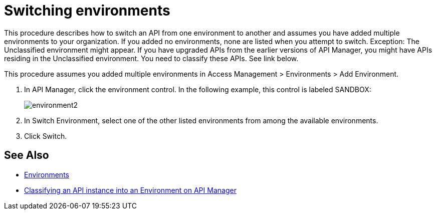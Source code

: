 = Switching environments

This procedure describes how to switch an API from one environment to another and assumes you have added multiple environments to your organization. If you added no environments, none are listed when you attempt to switch. Exception: The Unclassified environment might appear. If you have upgraded APIs from the earlier versions of API Manager, you might have APIs residing in the Unclassified environment. You need to classify these APIs. See link below.

This procedure assumes you added multiple environments in Access Management > Environments > Add Environment.

. In API Manager, click the environment control. In the following example, this control is labeled SANDBOX:
+
image::environment2.png[]
+
. In Switch Environment, select one of the other listed environments from among the available environments. 
+
. Click Switch.


== See Also

* link:/access-management/environments[Environments]
* link:/api-manager/v/2.x/classify-api-task[Classifying an API instance into an Environment on API Manager]


